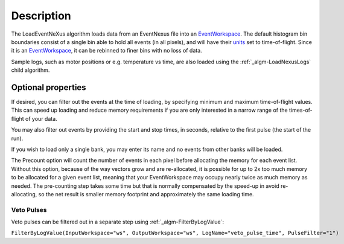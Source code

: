 .. algorithm::

.. summary::

.. alias::

.. properties::

Description
-----------

The LoadEventNeXus algorithm loads data from an EventNexus file into an
`EventWorkspace <EventWorkspace>`__. The default histogram bin
boundaries consist of a single bin able to hold all events (in all
pixels), and will have their `units <units>`__ set to time-of-flight.
Since it is an `EventWorkspace <EventWorkspace>`__, it can be rebinned
to finer bins with no loss of data.

Sample logs, such as motor positions or e.g. temperature vs time, are
also loaded using the :ref:`_algm-LoadNexusLogs` child algorithm.

Optional properties
~~~~~~~~~~~~~~~~~~~

If desired, you can filter out the events at the time of loading, by
specifying minimum and maximum time-of-flight values. This can speed up
loading and reduce memory requirements if you are only interested in a
narrow range of the times-of-flight of your data.

You may also filter out events by providing the start and stop times, in
seconds, relative to the first pulse (the start of the run).

If you wish to load only a single bank, you may enter its name and no
events from other banks will be loaded.

The Precount option will count the number of events in each pixel before
allocating the memory for each event list. Without this option, because
of the way vectors grow and are re-allocated, it is possible for up to
2x too much memory to be allocated for a given event list, meaning that
your EventWorkspace may occupy nearly twice as much memory as needed.
The pre-counting step takes some time but that is normally compensated
by the speed-up in avoid re-allocating, so the net result is smaller
memory footprint and approximately the same loading time.

Veto Pulses
^^^^^^^^^^^

Veto pulses can be filtered out in a separate step using
:ref:`_algm-FilterByLogValue`:

``FilterByLogValue(InputWorkspace="ws", OutputWorkspace="ws", LogName="veto_pulse_time", PulseFilter="1")``

.. categories::
